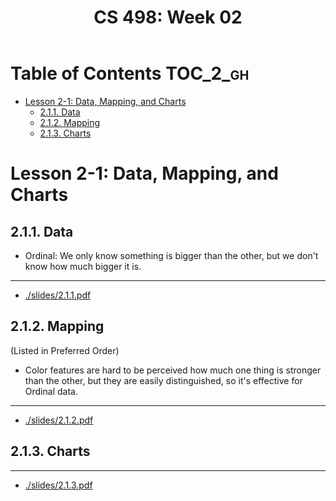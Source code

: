 #+TITLE: CS 498: Week 02

* Table of Contents :TOC_2_gh:
- [[#lesson-2-1-data-mapping-and-charts][Lesson 2-1: Data, Mapping, and Charts]]
  - [[#211-data][2.1.1. Data]]
  - [[#212-mapping][2.1.2. Mapping]]
  - [[#213-charts][2.1.3. Charts]]

* Lesson 2-1: Data, Mapping, and Charts
** 2.1.1. Data
[[file:_img/screenshot_2018-05-21_11-36-24.png]]

[[file:_img/screenshot_2018-05-21_11-35-57.png]] 
- Ordinal: We only know something is bigger than the other, but we don't know how much bigger it is.

[[file:_img/screenshot_2018-05-21_11-39-06.png]]

-----
- [[./slides/2.1.1.pdf]]

** 2.1.2. Mapping
[[file:_img/screenshot_2018-05-21_11-44-11.png]]

[[file:_img/screenshot_2018-05-21_11-45-00.png]]

[[file:_img/screenshot_2018-05-21_11-53-08.png]]
(Listed in Preferred Order)

- Color features are hard to be perceived how much one thing is stronger than the other, but they are easily distinguished, so it's effective for Ordinal data.

-----
- [[./slides/2.1.2.pdf]]

** 2.1.3. Charts
[[file:_img/screenshot_2018-05-21_11-58-56.png]]

-----
- [[./slides/2.1.3.pdf]]
